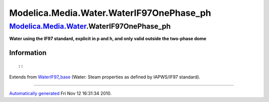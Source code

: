 ==========================================
Modelica.Media.Water.WaterIF97OnePhase\_ph
==========================================

`Modelica.Media.Water <Modelica_Media_Water.html#Modelica.Media.Water>`_.WaterIF97OnePhase\_ph
----------------------------------------------------------------------------------------------

**Water using the IF97 standard, explicit in p and h, and only valid
outside the two-phase dome**

Information
~~~~~~~~~~~

::

::

Extends from
`WaterIF97\_base <Modelica_Media_Water_WaterIF97_base.html#Modelica.Media.Water.WaterIF97_base>`_
(Water: Steam properties as defined by IAPWS/IF97 standard).

--------------

`Automatically generated <http://www.3ds.com/>`_ Fri Nov 12 16:31:34
2010.
